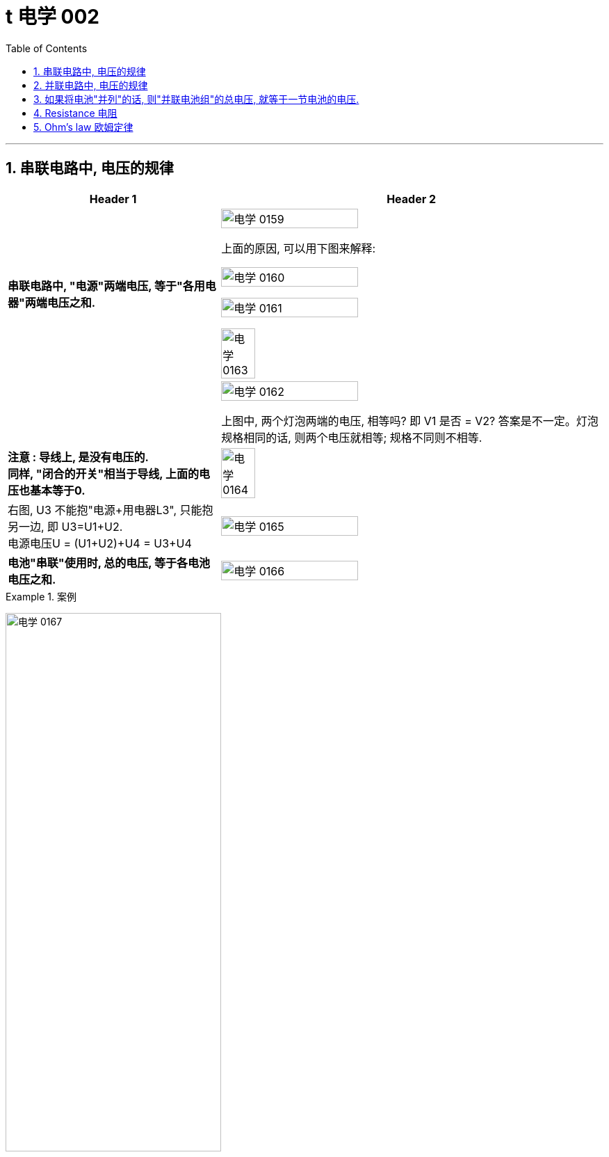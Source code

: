 
= t 电学 002
:toc: left
:toclevels: 3
:sectnums:
:stylesheet: myAdocCss.css

'''


== 串联电路中, 电压的规律

[.small]
[options="autowidth" cols="1a,1a"]
|===
|Header 1 |Header 2

|*串联电路中, "电源"两端电压, 等于"各用电器"两端电压之和.*
|image:/img/电学 0159.png[,60%]

上面的原因, 可以用下图来解释:

image:/img/电学 0160.png[,60%]

image:/img/电学 0161.png[,60%]

image:/img/电学 0163.png[,30%]

|
|image:/img/电学 0162.png[,60%]

上图中, 两个灯泡两端的电压, 相等吗? 即 V1 是否 = V2? 答案是不一定。灯泡规格相同的话, 则两个电压就相等; 规格不同则不相等.

|*注意 : 导线上, 是没有电压的.* +
*同样, "闭合的开关"相当于导线, 上面的电压也基本等于0.*
|image:/img/电学 0164.png[,30%]

|右图, U3 不能抱"电源+用电器L3", 只能抱另一边, 即 U3=U1+U2. +
电源电压U = (U1+U2)+U4 = U3+U4
|image:/img/电学 0165.png[,60%]

|*电池"串联"使用时, 总的电压, 等于各电池电压之和.*
|image:/img/电学 0166.png[,60%]
|===


[.my1]
.案例
====
image:/img/电学 0167.png[,60%]
====


[.my1]
.案例
====
image:/img/电学 0168.png[,60%]

如上图, 当开关S"断开"时: +

- 电流流向是红色线条标出的路径
- 三个灯泡, 是串联的. 即
- 总电源电压 = L1 + L2 + L3 的电压 = 9V (*电源电压为什么是9V? 下面会得出*)
- V1 抱的是 L1+L2 用电器. 即 5V=L1+L2 +
- V2抱的是 L1+L3 用电器. 即 7V=L1+L3 +
- L2 的电压 = 总电源电压 - (L1+L3 的电压) = 9V - 7V = 2V

image:/img/电学 0169.png[,60%]

如上图, 当开关S"闭合"时: +

- 电流流向是红色线条标出的路径
- 灯泡L3 被短路了.
- V1 抱的是 L1+L2 用电器, *也相当于是"总的电源"的电压.* 即 9V=L1+L2 的电压 = 总电源电压 +
- V2抱的是只 L1 用电器. 即 6V=L1 +
- 所以 L2 = (L1+L2)-L1 = 9V-6V =3V
====

== 并联电路中, 电压的规律

*并联电路中, "电源"电压, 与"各支路"两端电压相等.*

image:/img/电学 0170.png[,60%]

image:/img/电学 0171.png[,60%]


== 如果将电池"并列"的话, 则"并联电池组"的总电压, 就等于一节电池的电压.

image:/img/电学 0172.png[,60%]



== Resistance 电阻

电阻: 表示**"导体"对"电流"阻碍作用大小.** 导体的电阻越大，导体对电流的阻碍作用, 就越大.

电阻的单位, 是 Ω 欧姆.

千欧 : latexmath:[kΩ = 10^3 Ω ] +
兆欧 : latexmath:[MΩ = 10^3 kΩ =  10^6 Ω] +

*可以把电阻, 当做"用电器"看待.*

image:/img/电学 0181.png[,60%]

事实上, 电路中的导线也有电阻, 只不过它的电阻非常微小, 我们可以忽略它.


如何测电阻? 有电阻表 (欧姆计).

[.small]
[options="autowidth" cols="1a,1a"]
|===
|不同材料导体的电阻 |(导体长度为 1m, 横截面积为 latexmath:[ 1 mm^2], 温度为20 ℃)

|银
|0.016  Ω  +
银和铜的电阻差不多, 为什么不用银来做导线? 因为银太贵了.

| 铜
| 0.017  Ω

| 铝
| 0.027  Ω

| 铁
| 0.096  Ω

| 锰铜
| 0.44  Ω

| 镍铬合金
| 1.1  Ω
|===

image:/img/电学 0182.png[,%]

*导体的"电阻", 是导体本身的一种特性, 与是否通电无关. 它(电阻)的大小, 只与导体的"材料"、"长度", 和"横截面积"等因素有关。*  再说一遍: 导体的电阻, 与导体两端"电压", 和通过导体的"电流"无关.



影响电阻大小的因素:

- "绝缘体"对电流的阻碍作用大(电阻大)，"导体"对电流的阻碍作用小(电阻小)。
- *导体的"长度"越长, 电阻越大; 长度越短, 电阻越小.*
- *导体的粗细, 即"横截面积"(犹如车道的宽度)越大,电阻越小(堵车越少); 横截面积越小, 电阻越大.*

- 在"金属"导体中，其他条件相同，*温度越高，导体的电阻越大. (因为温度越高, 组成物体的分子运动越剧烈, 越容易对电流通过形成阻碍, 即电阻越大.)* 反之, *温度越低, 导体的电阻越小.* +
在各种金属导体中，"银"的导电性能, 是最好的，但还是有电阻存在。 +
20世纪初，科学家发现，**某些物质在很低的温度时，**如铝在-271.76°C以下，铅在-265.95°C以下，*电阻就变成了0，这就"超导(超级导体)"现象。* +
目前已经开发出一些“相对高温”的超导材料，它们在 -173°C左右, 电阻就能降为0。 +

- 对于"非金属"物体呢? "导体"和"绝缘体"并没有绝对的界限，当条件改变时, 可以相互转化. 有些当温度升高时, 电阻会变小. 但有些则相反, 当温度升高时, 电阻反而会变大.


还有"半导体", 导电性能, 介于导体和绝缘体之间. 如, 锗zhě, 硅.

image:/img/电学 0183.png[,60%]

利用**"半导体"材料, 可以制作二极管、三极管。** +
**如果把很多二极管、三极管, 和电阻、电容等元件, 直接做在"硅单晶片"上（俗称"芯片"），就成了"集成电路"。**收音机、电视机、手机、计算机、里面都有集成电路。因此, 没有半导体就没有我们今天的现代化生活。


- 白炽灯长期使用后, 钨丝会变细 (因为"升华"的作用, 固体变气体)，变细后的钨丝与原来相比, 会"电阻变大".


image:/img/电学 0184.png[,60%]



== Ohm’s law 欧姆定律


https://www.bilibili.com/video/BV1BL4y1w761?spm_id_from=333.788.videopod.episodes&vd_source=52c6cb2c1143f8e222795afbab2ab1b5&p=148




















